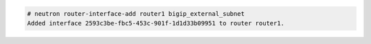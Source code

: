 .. code-block:: text

    # neutron router-interface-add router1 bigip_external_subnet
    Added interface 2593c3be-fbc5-453c-901f-1d1d33b09951 to router router1.

